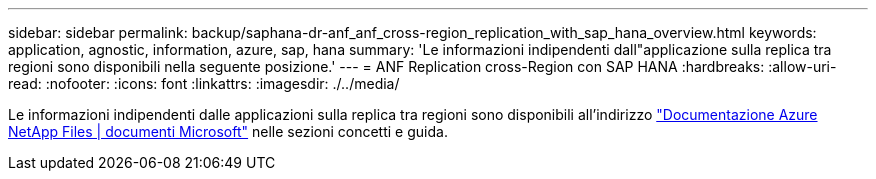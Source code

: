 ---
sidebar: sidebar 
permalink: backup/saphana-dr-anf_anf_cross-region_replication_with_sap_hana_overview.html 
keywords: application, agnostic, information, azure, sap, hana 
summary: 'Le informazioni indipendenti dall"applicazione sulla replica tra regioni sono disponibili nella seguente posizione.' 
---
= ANF Replication cross-Region con SAP HANA
:hardbreaks:
:allow-uri-read: 
:nofooter: 
:icons: font
:linkattrs: 
:imagesdir: ./../media/


[role="lead"]
Le informazioni indipendenti dalle applicazioni sulla replica tra regioni sono disponibili all'indirizzo https://docs.microsoft.com/en-us/azure/azure-netapp-files/["Documentazione Azure NetApp Files | documenti Microsoft"^] nelle sezioni concetti e guida.
